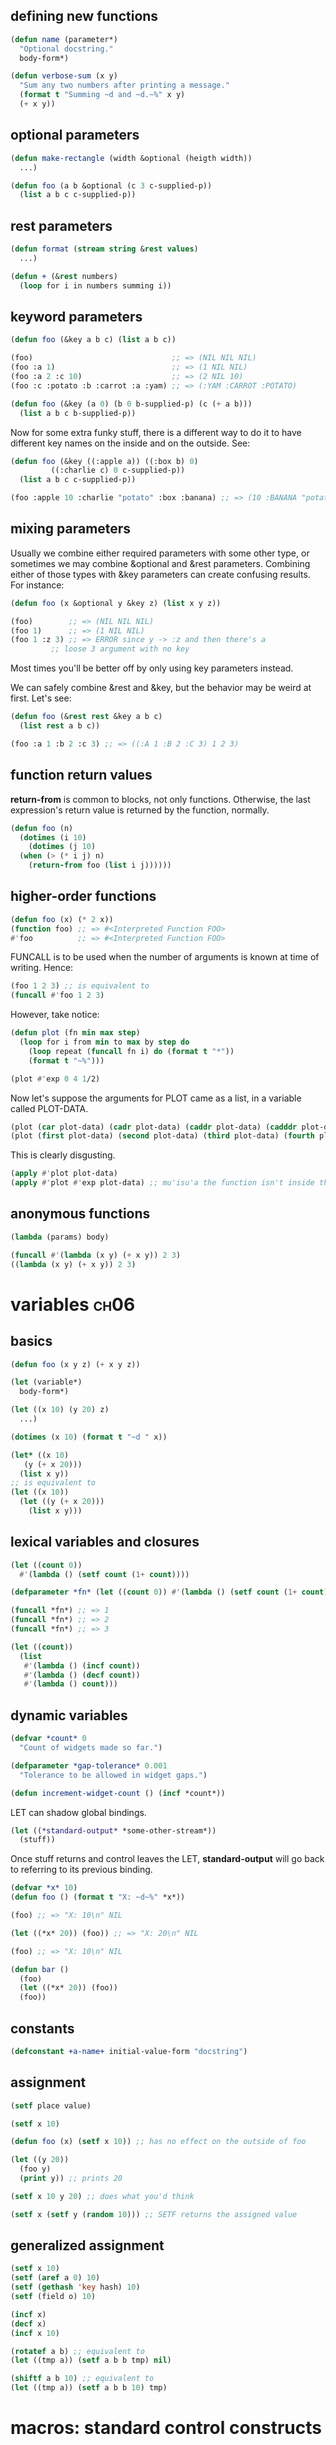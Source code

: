 ** defining new functions
#+begin_src lisp
  (defun name (parameter*)
    "Optional docstring."
    body-form*)
  
  (defun verbose-sum (x y)
    "Sum any two numbers after printing a message."
    (format t "Summing ~d and ~d.~%" x y)
    (+ x y))
#+end_src

** optional parameters
#+begin_src lisp
  (defun make-rectangle (width &optional (heigth width))
    ...)
  
  (defun foo (a b &optional (c 3 c-supplied-p))
    (list a b c c-supplied-p))
#+end_src

** rest parameters
#+begin_src lisp
  (defun format (stream string &rest values)
    ...)
  
  (defun + (&rest numbers)
    (loop for i in numbers summing i))
#+end_src

** keyword parameters
#+begin_src lisp
  (defun foo (&key a b c) (list a b c))
  
  (foo)                               ;; => (NIL NIL NIL)
  (foo :a 1)                          ;; => (1 NIL NIL)
  (foo :a 2 :c 10)                    ;; => (2 NIL 10)
  (foo :c :potato :b :carrot :a :yam) ;; => (:YAM :CARROT :POTATO)
#+end_src

#+begin_src lisp
  (defun foo (&key (a 0) (b 0 b-supplied-p) (c (+ a b)))
    (list a b c b-supplied-p))
#+end_src

Now for some extra funky stuff, there is a different way to do it to
have different key names on the inside and on the outside. See:

#+begin_src lisp
  (defun foo (&key ((:apple a)) ((:box b) 0)
		   ((:charlie c) 0 c-supplied-p))
    (list a b c c-supplied-p))
  
  (foo :apple 10 :charlie "potato" :box :banana) ;; => (10 :BANANA "potato")
#+end_src

** mixing parameters

Usually we combine either required parameters with some other type, or
sometimes we may combine &optional and &rest parameters. Combining
either of those types with &key parameters can create confusing
results. For instance:

#+begin_src lisp
  (defun foo (x &optional y &key z) (list x y z))
  
  (foo)        ;; => (NIL NIL NIL)
  (foo 1)      ;; => (1 NIL NIL)
  (foo 1 :z 3) ;; => ERROR since y -> :z and then there's a
	       ;; loose 3 argument with no key
#+end_src

Most times you'll be better off by only using key parameters instead.

We can safely combine &rest and &key, but the behavior may be weird at
first. Let's see:

#+begin_src lisp
  (defun foo (&rest rest &key a b c)
    (list rest a b c))
  
  (foo :a 1 :b 2 :c 3) ;; => ((:A 1 :B 2 :C 3) 1 2 3)
#+end_src

** function return values

*return-from* is common to blocks, not only functions.  Otherwise, the
last expression's return value is returned by the function, normally.

#+begin_src lisp
  (defun foo (n)
    (dotimes (i 10)
      (dotimes (j 10)
	(when (> (* i j) n)
	  (return-from foo (list i j))))))
#+end_src

** higher-order functions

#+begin_src lisp
  (defun foo (x) (* 2 x))
  (function foo) ;; => #<Interpreted Function FOO>
  #'foo          ;; => #<Interpreted Function FOO>
#+end_src

FUNCALL is to be used when the number of arguments is known at time of
writing. Hence:

#+begin_src lisp
  (foo 1 2 3) ;; is equivalent to
  (funcall #'foo 1 2 3)
#+end_src

However, take notice:

#+begin_src lisp
  (defun plot (fn min max step)
    (loop for i from min to max by step do
      (loop repeat (funcall fn i) do (format t "*"))
      (format t "~%")))
  
  (plot #'exp 0 4 1/2)
#+end_src

Now let's suppose the arguments for PLOT came as a list, in a variable
called PLOT-DATA.

#+begin_src lisp
  (plot (car plot-data) (cadr plot-data) (caddr plot-data) (cadddr plot-data))
  (plot (first plot-data) (second plot-data) (third plot-data) (fourth plot-data))
#+end_src

This is clearly disgusting.

#+begin_src lisp
  (apply #'plot plot-data)
  (apply #'plot #'exp plot-data) ;; mu'isu'a the function isn't inside the list 
#+end_src

** anonymous functions

#+begin_src lisp
  (lambda (params) body)
  
  (funcall #'(lambda (x y) (+ x y)) 2 3)
  ((lambda (x y) (+ x y)) 2 3)
#+end_src

* variables                                                            :ch06:

** basics

#+begin_src lisp
  (defun foo (x y z) (+ x y z))
  
  (let (variable*)
    body-form*)
  
  (let ((x 10) (y 20) z)
    ...)
  
  (dotimes (x 10) (format t "~d " x))
  
  (let* ((x 10)
	 (y (+ x 20)))
    (list x y))
  ;; is equivalent to
  (let ((x 10))
    (let ((y (+ x 20)))
      (list x y)))
#+end_src

** lexical variables and closures

#+begin_src lisp
  (let ((count 0))
    #'(lambda () (setf count (1+ count))))
  
  (defparameter *fn* (let ((count 0)) #'(lambda () (setf count (1+ count)))))
  
  (funcall *fn*) ;; => 1
  (funcall *fn*) ;; => 2
  (funcall *fn*) ;; => 3
  
  (let ((count))
    (list
     #'(lambda () (incf count))
     #'(lambda () (decf count))
     #'(lambda () count)))
#+end_src

** dynamic variables

#+begin_src lisp
  (defvar *count* 0
    "Count of widgets made so far.")
  
  (defparameter *gap-tolerance* 0.001
    "Tolerance to be allowed in widget gaps.")
#+end_src

#+begin_src lisp
  (defun increment-widget-count () (incf *count*))
#+end_src

LET can shadow global bindings.

#+begin_src lisp
  (let ((*standard-output* *some-other-stream*))
    (stuff))
#+end_src

Once stuff returns and control leaves the LET, *standard-output* will
go back to referring to its previous binding.

#+begin_src lisp
  (defvar *x* 10)
  (defun foo () (format t "X: ~d~%" *x*))
  
  (foo) ;; => "X: 10\n" NIL
  
  (let ((*x* 20)) (foo)) ;; => "X: 20\n" NIL
  
  (foo) ;; => "X: 10\n" NIL
  
  (defun bar ()
    (foo)
    (let ((*x* 20)) (foo))
    (foo))
#+end_src

** constants

#+begin_src lisp
  (defconstant +a-name+ initial-value-form "docstring")
#+end_src

** assignment

#+begin_src lisp
  (setf place value)
  
  (setf x 10)
  
  (defun foo (x) (setf x 10)) ;; has no effect on the outside of foo
  
  (let ((y 20))
    (foo y)
    (print y)) ;; prints 20
  
  (setf x 10 y 20) ;; does what you'd think
  
  (setf x (setf y (random 10))) ;; SETF returns the assigned value
#+end_src

** generalized assignment

#+begin_src lisp
  (setf x 10)
  (setf (aref a 0) 10)
  (setf (gethash 'key hash) 10)
  (setf (field o) 10)
#+end_src

#+begin_src lisp
  (incf x)
  (decf x)
  (incf x 10)
  
  (rotatef a b) ;; equivalent to
  (let ((tmp a)) (setf a b b tmp) nil)
  
  (shiftf a b 10) ;; equivalent to
  (let ((tmp a)) (setf a b b 10) tmp)
#+end_src

* macros: standard control constructs

** WHEN and UNLESS

#+begin_src lisp
  (if condition then-form &optional else)
  
  (when (spam-p current-message)
    (file-in-spam-folder current-message)
    (update-spam-database current-message))
  
  (defmacro when (condition &rest body)
    `(if ,condition (progn ,@body)))
  
  (defmacro unless (condition &rest body)
    `(if (not ,condition) (progn ,@body)))
#+end_src

** COND

#+begin_src lisp
  (cond (a (do-x))
	(b (do-y))
	(t (do-z)))
#+end_src

** AND and OR

AND and OR are macros in order to be able to short-circuit.

#+begin_src lisp
  (not nil)
  (not (= 1 1))
  (and (= 1 2) (this-will-not-run))
  (or (= 1 1) (neither-will-this))
#+end_src

** looping

Default constructs: DO, DOTIMES, DOLIST and LOOP.
Refer to the cookbook for more memes. Options of packages:
- iterate
- for
- series
- gtwiwtg

MAP, MAPCAR and etc can also be used for related stuff.

** DOTIMES and DOLIST

#+begin_src lisp
  (dolist (var list)
    body-form*)
  
  (dolist (x '(1 2 3))
    (print x)
    (if (evenp x)
	(return)))
  
  (dotimes (var count)
    body-form*)
  
  (dotimes (x 20)
    (dotimes (y 20)
      (format t "~3d " (* (1+ x) (1+ y))))
    (format t "~%"))
#+end_src

** DO

#+begin_src lisp
  (do (variable-definition*)
      (end-test-form result-form*)
   statement*)
  
  ;; a variable-definition looks like:
  (var init-form step-form)
  
#+end_src

At the beginning of each iteration, once the variables have all been
given their new values, /end-test-form/ is evaluated. As long as it
evaluates to NIL, the iteration proceeds, running the /statements/ in
order.

When /end-test-form/ evaluates to T, the /result-forms/ are evaluated,
and the value of the last one is returned as the value of the DO expr.

#+begin_src lisp
  ;; fibonacci example
  (do ((n 0 (1+ n))
       (cur 0 next)
       (next 1 (+ cur next)))
      ((= 10 n) cur))
  
  ;; dotimes-like
  (do ((i 0 (1+ i)))
      ((>= i 4))
    (print i))
  
  ;; idiomatic ofc would be
  (dotimes (i 4) (print i))
#+end_src

* practical chapter                                                    :ch09:
